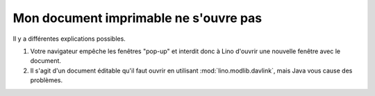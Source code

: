 ======================================
Mon document imprimable ne s'ouvre pas
======================================

Il y a différentes explications possibles.

#.  Votre navigateur empêche les fenêtres "pop-up" et interdit donc à
    Lino d'ouvrir une nouvelle fenêtre avec le document.

#.  Il s'agit d'un document éditable qu'il faut ouvrir en utilisant
    :mod:`lino.modlib.davlink`, mais Java vous cause des problèmes.

